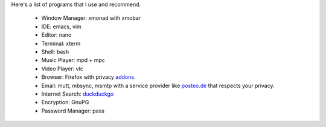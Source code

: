Here's a list of programs that I use and recommend.

  - Window Manager: xmonad with xmobar
  - IDE: emacs, vim
  - Editor: nano
  - Terminal: xterm
  - Shell: bash
  - Music Player: mpd + mpc
  - Video Player: vlc
  - Browser: Firefox with privacy `addons <privacy.html>`_.
  - Email: mutt, mbsync, msmtp with a service provider like
    `posteo.de <https://www.posteo.de>`_ that respects your
    privacy.
  - Internet Search: `duckduckgo <https://www.duckduckgo.com>`_
  - Encryption: GnuPG
  - Password Manager: pass

